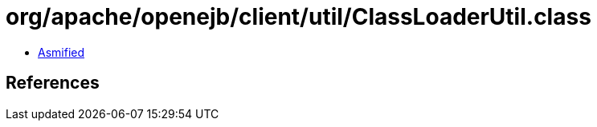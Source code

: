 = org/apache/openejb/client/util/ClassLoaderUtil.class

 - link:ClassLoaderUtil-asmified.java[Asmified]

== References

